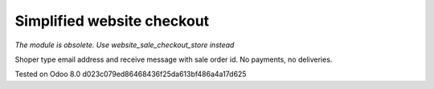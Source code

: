 Simplified website checkout
===========================

*The module is obsolete. Use website_sale_checkout_store instead*

Shoper type email address and receive message with sale order id. No payments, no deliveries.

Tested on Odoo 8.0 d023c079ed86468436f25da613bf486a4a17d625
